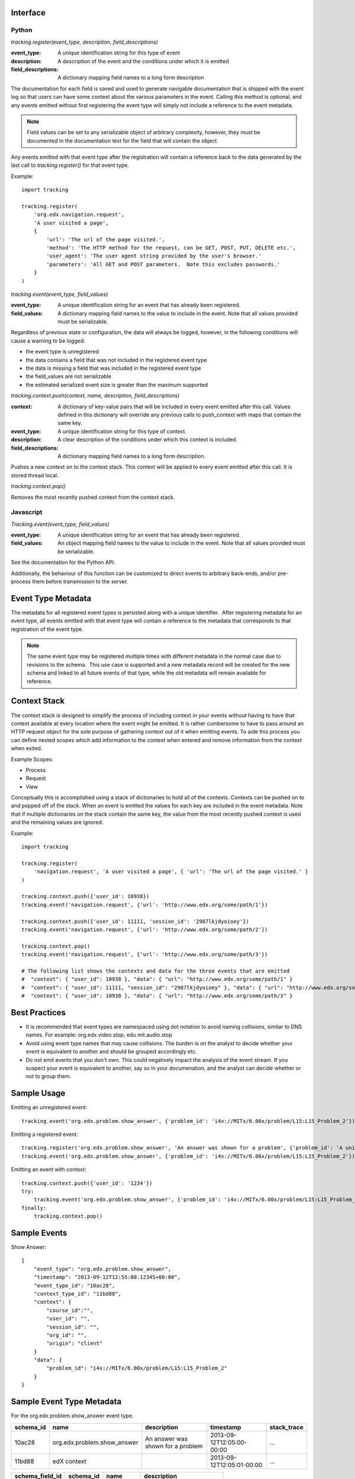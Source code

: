 Interface
=========

Python
------

*tracking.register(event_type, description, field_descriptions)*

:event_type: A unique identification string for this type of event
:description: A description of the event and the conditions under which it is emitted
:field_descriptions: A dictionary mapping field names to a long form description

The documentation for each field is saved and used to generate navigable documentation that is shipped with the event log so that users can have some context about the various parameters in the event.  Calling this method is optional, and any events emitted without first registering the event type will simply not include a reference to the event metadata.

.. note::
    Field values can be set to any serializable object of arbitrary complexity, however, they must be documented in the documentation text for the field that will contain the object.

Any events emitted with that event type after the registration will contain a reference back to the data generated by the last call to *tracking.register()* for that event type.

Example::

    import tracking
    
    tracking.register(
        'org.edx.navigation.request',
        'A user visited a page', 
        {
            'url': 'The url of the page visited.',
            'method': 'The HTTP method for the request, can be GET, POST, PUT, DELETE etc.',
            'user_agent': 'The user agent string provided by the user's browser.'
            'parameters': 'All GET and POST parameters.  Note this excludes passwords.' 
        }
    )

*tracking.event(event_type, field_values)*

:event_type: A unique identification string for an event that has already been registered.
:field_values: A dictionary mapping field names to the value to include in the event.  Note that all values provided must be serializable.

Regardless of previous state or configuration, the data will always be logged, however, in the following conditions will cause a warning to be logged:

* the event type is unregistered
* the data contains a field that was not included in the registered event type
* the data is missing a field that was included in the registered event type
* the field_values are not serializable
* the estimated serialized event size is greater than the maximum supported

*tracking.context.push(context, name, description, field_descriptions)*

:context: A dictionary of key-value pairs that will be included in every event emitted after this call.  Values defined in this dictionary will override any previous calls to push_context with maps that contain the same key.
:event_type: A unique identification string for this type of context.
:description: A clear description of the conditions under which this context is included.
:field_descriptions: A dictionary mapping field names to a long form description.

Pushes a new context on to the context stack.  This context will be applied to every event emitted after this call.  It is stored thread local.

*tracking.context.pop()*

Removes the most recently pushed context from the context stack.

Javascript
----------

*Tracking.event(event_type, field_values)*

:event_type: A unique identification string for an event that has already been registered.
:field_values: An object mapping field names to the value to include in the event.  Note that all values provided must be serializable.

See the documentation for the Python API.

Additionally, the behaviour of this function can be customized to direct events to arbitrary back-ends, and/or pre-process them before transmission to the server.

Event Type Metadata
===================

The metadata for all registered event types is persisted along with a unique identifier.  After registering metadata for an event type, all events emitted with that event type will contain a reference to the metadata that corresponds to that registration of the event type.

.. note::

    The same event type may be registered multiple times with different metadata in the normal case due to revisions to the schema.  This use case is supported and a new metadata record will be created for the new schema and linked to all future events of that type, while the old metadata will remain available for reference.

Context Stack
=============

The context stack is designed to simplify the process of including context in your events without having to have that context available at every location where the event might be emitted.  It is rather cumbersome to have to pass around an HTTP request object for the sole purpose of gathering context out of it when emitting events.  To aide this process you can define nested scopes which add information to the context when entered and remove information from the context when exited.

Example Scopes:

* Process
* Request
* View

Conceptually this is accomplished using a stack of dictionaries to hold all of the contexts.  Contexts can be pushed on to and popped off of the stack.  When an event is emitted the values for each key are included in the event metadata.  Note that if multiple dictionaries on the stack contain the same key, the value from the most recently pushed context is used and the remaining values are ignored.

Example::

    import tracking
    
    tracking.register(
        'navigation.request', 'A user visited a page', { 'url': 'The url of the page visited.' }
    )

    tracking.context.push({'user_id': 10938})
    tracking.event('navigation.request', {'url': 'http://www.edx.org/some/path/1'})

    tracking.context.push({'user_id': 11111, 'session_id': '2987lkjdyoioey'})
    tracking.event('navigation.request', {'url': 'http://www.edx.org/some/path/2'})

    tracking.context.pop()
    tracking.event('navigation.request', {'url': 'http://www.edx.org/some/path/3'})

    # The following list shows the contexts and data for the three events that are emitted
    #  "context": { "user_id": 10938 }, "data": { "url": "http://www.edx.org/some/path/1" }
    #  "context": { "user_id": 11111, "session_id": "2987lkjdyoioey" }, "data": { "url": "http://www.edx.org/some/path/2" }
    #  "context": { "user_id": 10938 }, "data": { "url": "http://www.edx.org/some/path/3" }

Best Practices
==============

* It is recommended that event types are namespaced using dot notation to avoid naming collisions, similar to DNS names.  For example: org.edx.video.stop, edu.mit.audio.stop
* Avoid using event type names that may cause collisions.  The burden is on the analyst to decide whether your event is equivalent to another and should be grouped accordingly etc.
* Do not emit events that you don't own.  This could negatively impact the analysis of the event stream.  If you suspect your event is equivalent to another, say so in your documenation, and the analyst can decide whether or not to group them.


Sample Usage
============

Emitting an unregistered event::

    tracking.event('org.edx.problem.show_answer', {'problem_id': 'i4x://MITx/6.00x/problem/L15:L15_Problem_2'})

Emitting a registered event::

    tracking.register('org.edx.problem.show_answer', 'An answer was shown for a problem', {'problem_id': 'A unique problem identifier'})
    tracking.event('org.edx.problem.show_answer', {'problem_id': 'i4x://MITx/6.00x/problem/L15:L15_Problem_2'})

Emitting an event with context::

    tracking.context.push({'user_id': '1234'})
    try:
        tracking.event('org.edx.problem.show_answer', {'problem_id': 'i4x://MITx/6.00x/problem/L15:L15_Problem_2'})
    finally:
        tracking.context.pop()

Sample Events
=============

Show Answer::

    {
        "event_type": "org.edx.problem.show_answer",
        "timestamp": "2013-09-12T12:55:00.12345+00:00",
        "event_type_id": "10ac28",
        "context_type_id": "11bd88",
        "context": {
            "course_id":"",
            "user_id": "",
            "session_id": "",
            "org_id": "",
            "origin": "client"
        }
        "data": {
            "problem_id": "i4x://MITx/6.00x/problem/L15:L15_Problem_2"
        }
    }

Sample Event Type Metadata
==========================

For the org.edx.problem.show_answer event type.

+-----------------+-----------------------------+-----------------------------------+---------------------------+-------------+
| schema_id       | name                        | description                       | timestamp                 | stack_trace |
+=================+=============================+===================================+===========================+=============+
| 10ac28          | org.edx.problem.show_answer | An answer was shown for a problem | 2013-09-12T12:05:00-00:00 | ...         |
+-----------------+-----------------------------+-----------------------------------+---------------------------+-------------+
| 11bd88          | edX context                 |                                   | 2013-09-12T12:05:01-00:00 | ...         |
+-----------------+-----------------------------+-----------------------------------+---------------------------+-------------+

+-----------------------+-----------------+------------+-----------------------------+
| schema_field_id       | schema_id       | name       | description                 |
+=======================+=================+============+=============================+
| 25                    | 10ac28          | problem_id | A unique problem identifier |
+-----------------------+-----------------+------------+-----------------------------+
| 26                    | 11bd88          | course_id  | A unique course identifier  |
+-----------------------+-----------------+------------+-----------------------------+
| ...                   | 11bd88          | ...        | ...                         |
+-----------------------+-----------------+------------+-----------------------------+
| 40                    | 11bd88          | origin     | client || server            |
+-----------------------+-----------------+------------+-----------------------------+

Schema
======

Events are logged in the following format.

Event Schema::

    {
        "type":"object",
        "$schema": "http://json-schema.org/draft-03/schema",
        "id": "http://edx.org/event",
        "required":true,
        "title": "Event",
        "description": "An event emitted from the edx platform.",
    
        "properties":{
            "event_type": {
                "type": "string",
                "id": "http://edx.org/event/event_type",
                "description": "A unique identifier for this type of event.",
                "required": true
            },
            "timestamp": {
                "type": "string",
                "id": "http://edx.org/event/timestamp",
                "description": "The UTC time the event was emitted in RFC-3339 format.",
                "required": true
            }
            "event_type_id": {
                "type": "string",
                "id": "http://edx.org/event/event_type_id",
                "description": "A unique reference to the metadata for this event type.",
                "required": false
            },
            "context_type_id": {
                "type": "string",
                "id": "http://edx.org/event/context_type_id",
                "description": "A unique reference to the metadata for this context.",
                "required": false
            },
            "context": {
                "type": "object",
                "id": "http://edx.org/event/context",
                "description": "Context for the event that was not explicitly provided during emission.",
                "required": false,
                "additionalProperties":true
            },
            "data": {
                "type":"object",
                "id": "http://edx.org/event/data",
                "description": "All custom fields and values provided during emission."
                "required": false,
                "additionalProperties": true
            },
        }
    }
